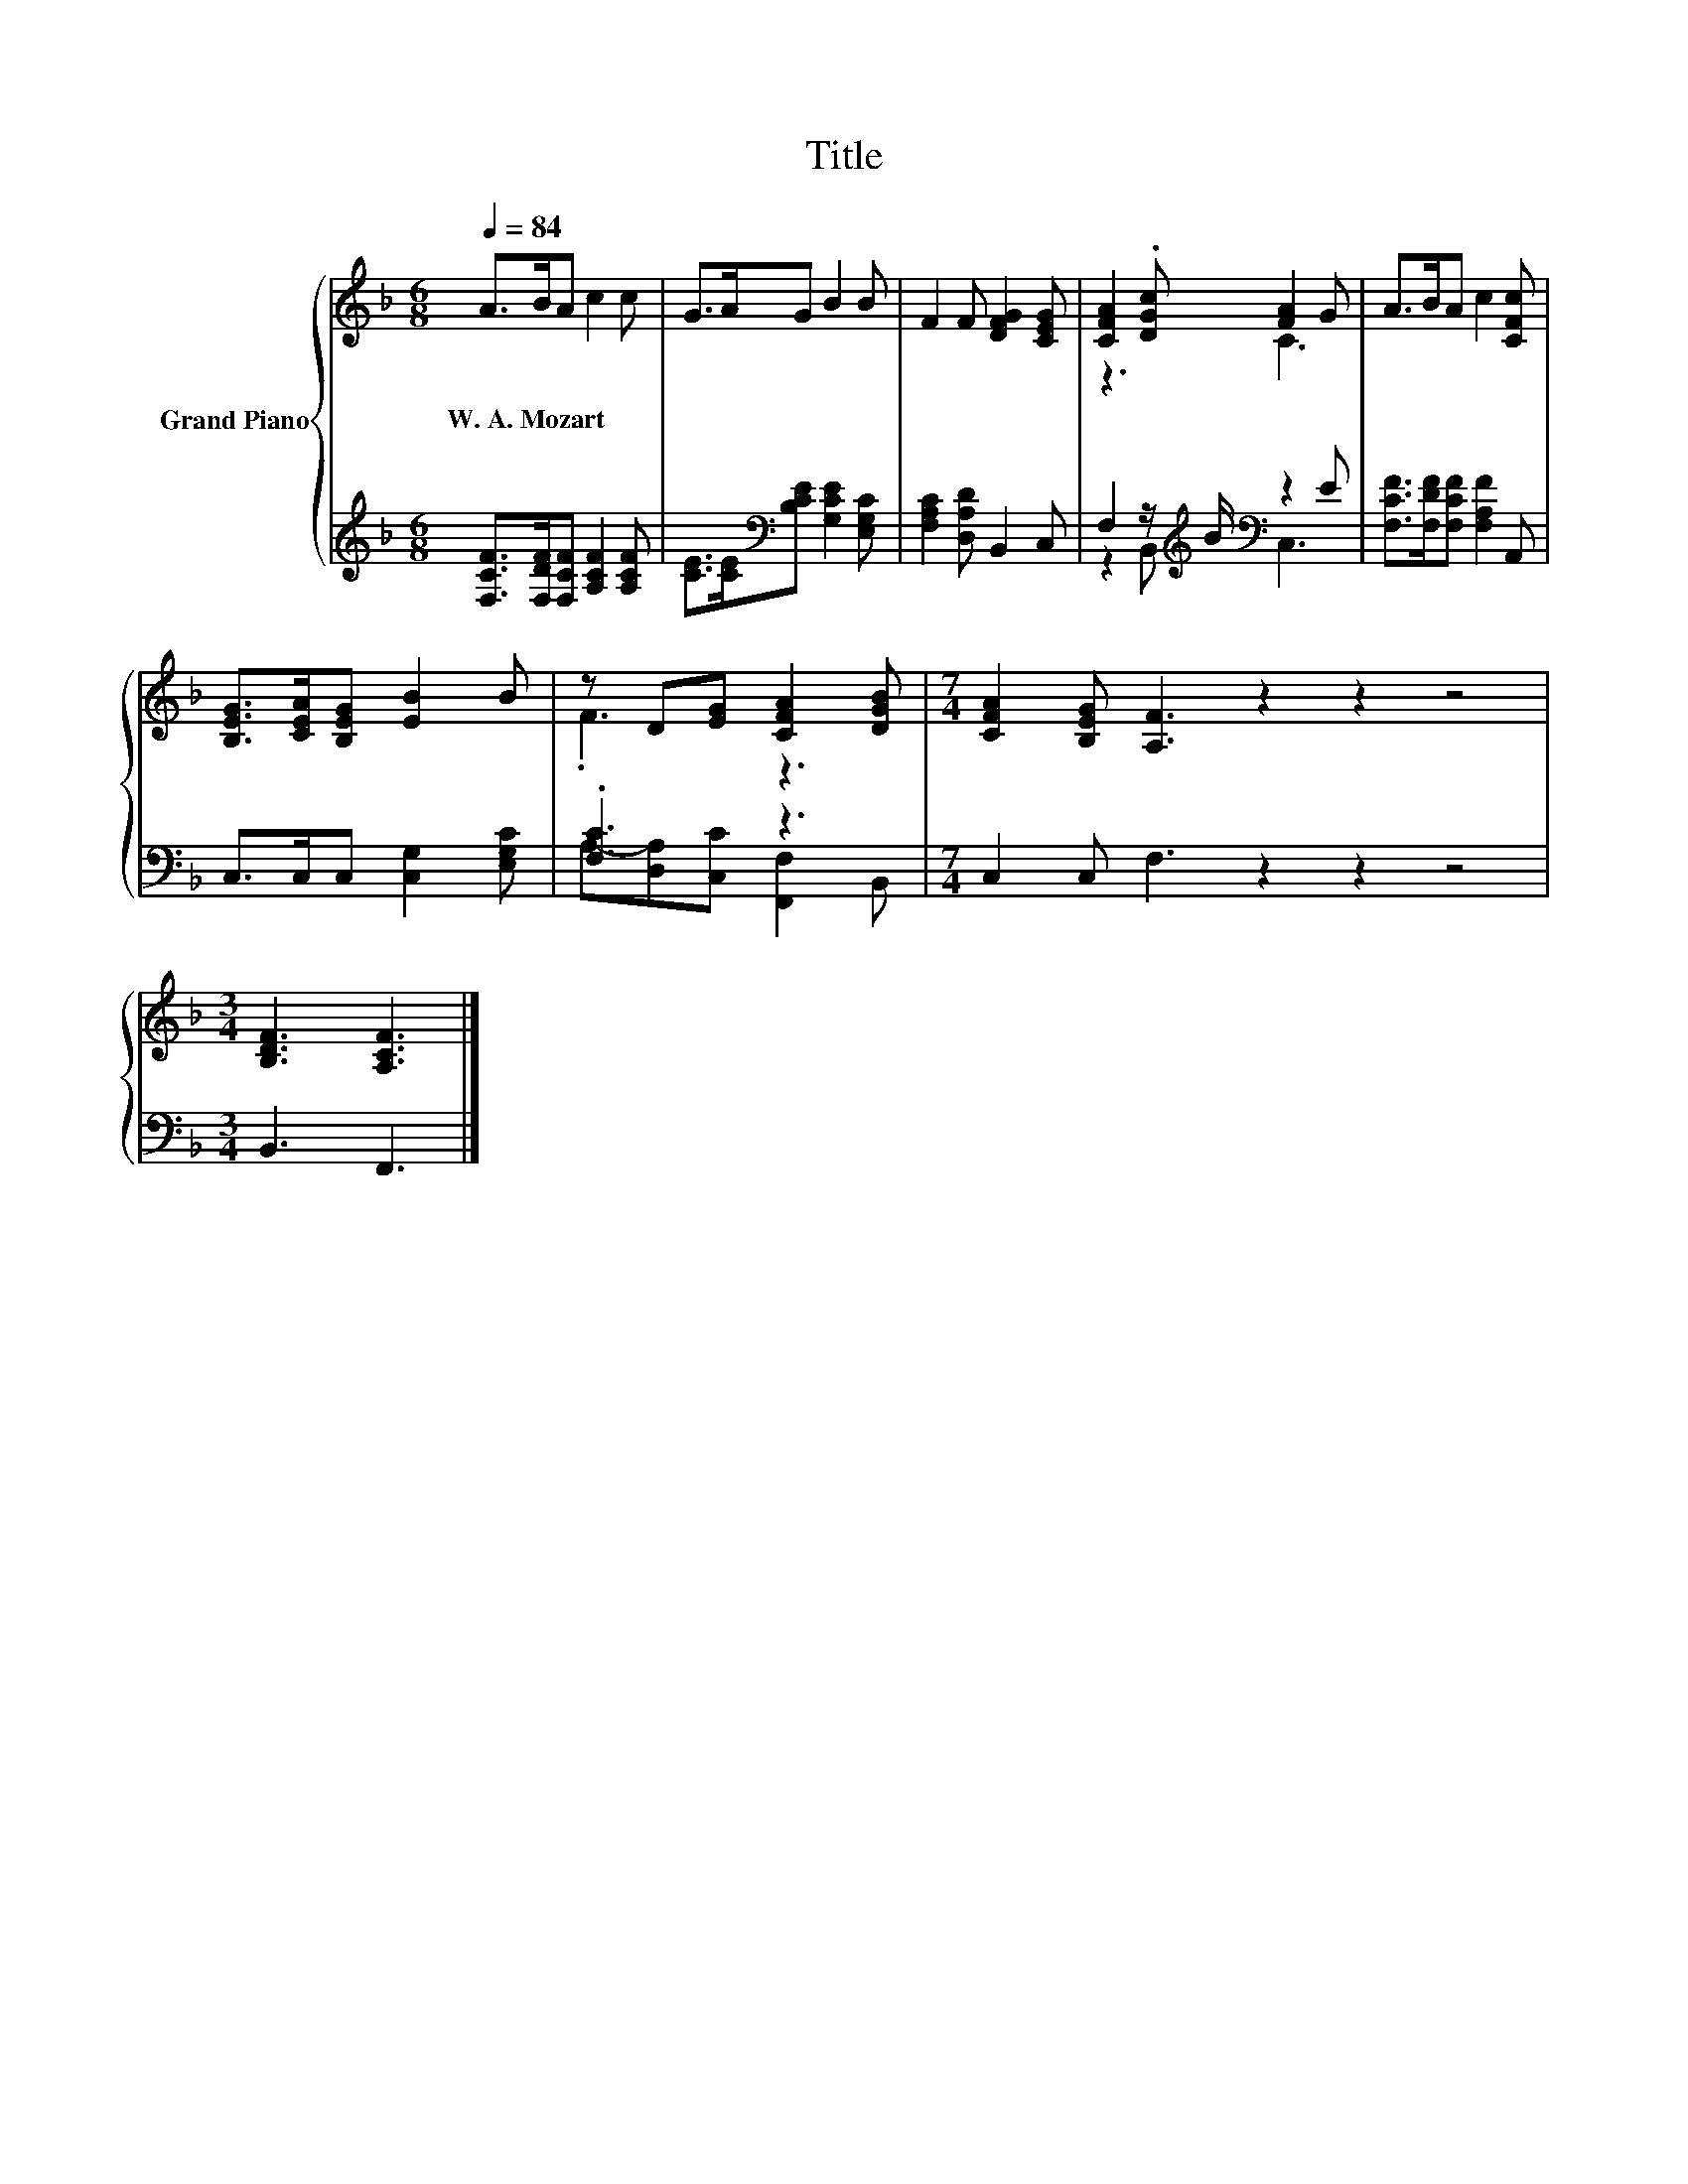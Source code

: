 X:1
T:Title
%%score { ( 1 3 ) | ( 2 4 ) }
L:1/8
Q:1/4=84
M:6/8
K:F
V:1 treble nm="Grand Piano"
V:3 treble 
V:2 treble 
V:4 treble 
V:1
 A>BA c2 c | G>AG B2 B | F2 F [DFG]2 [CEG] | [CFA]2 .[DGc] [FA]2 G | A>BA c2 [CFc] | %5
w: W.~A.~Mozart * * * *|||||
 [B,EG]>[CEA][B,EG] [EB]2 B | z D[EG] [CFA]2 [DGB] |[M:7/4] [CFA]2 [B,EG] [A,F]3 z2 z2 z4 | %8
w: |||
[M:3/4] [B,DF]3 [A,CF]3 |] %9
w: |
V:2
 [F,CF]>[F,DF][F,CF] [A,CF]2 [A,CF] | [CE]>[CE][K:bass][B,CE] [G,CE]2 [E,G,C] | %2
 [F,A,C]2 [D,A,D] B,,2 C, | F,2 z/[K:treble] B/[K:bass] z2 E | [F,CF]>[F,DF][F,CF] [F,A,F]2 A,, | %5
 C,>C,C, [C,G,]2 [E,G,C] | .[F,C]3 z3 |[M:7/4] C,2 C, F,3 z2 z2 z4 |[M:3/4] B,,3 F,,3 |] %9
V:3
 x6 | x6 | x6 | z3 C3 | x6 | x6 | .F3 z3 |[M:7/4] x14 |[M:3/4] x6 |] %9
V:4
 x6 | x2[K:bass] x4 | x6 | z2 B,,[K:treble][K:bass] C,3 | x6 | x6 | A,-[D,A,][C,C] [F,,F,]2 B,, | %7
[M:7/4] x14 |[M:3/4] x6 |] %9

